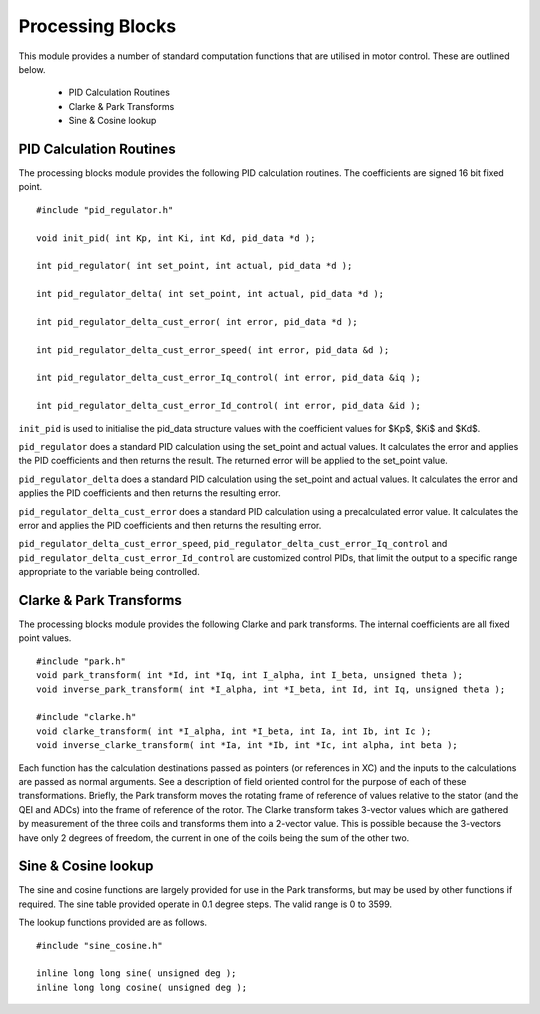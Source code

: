 Processing Blocks
=================

This module provides a number of standard computation functions that are utilised in motor control. These are outlined below.

   * PID Calculation Routines
   * Clarke & Park Transforms
   * Sine & Cosine lookup


PID Calculation Routines
++++++++++++++++++++++++

The processing blocks module provides the following PID calculation routines. The coefficients are signed 16 bit fixed point.

::

  #include "pid_regulator.h"

  void init_pid( int Kp, int Ki, int Kd, pid_data *d );

  int pid_regulator( int set_point, int actual, pid_data *d );

  int pid_regulator_delta( int set_point, int actual, pid_data *d );

  int pid_regulator_delta_cust_error( int error, pid_data *d );

  int pid_regulator_delta_cust_error_speed( int error, pid_data &d );

  int pid_regulator_delta_cust_error_Iq_control( int error, pid_data &iq );

  int pid_regulator_delta_cust_error_Id_control( int error, pid_data &id );

``init_pid`` is used to initialise the pid_data structure values with the coefficient values for $Kp$, $Ki$ and $Kd$.

``pid_regulator`` does a standard PID calculation using the set_point and actual values. It calculates the error and applies the PID coefficients and then returns the result. The returned error will be applied to the set_point value.

``pid_regulator_delta`` does a standard PID calculation using the set_point and actual values. It calculates the error and applies the PID coefficients and then returns the resulting error.

``pid_regulator_delta_cust_error`` does a standard PID calculation using a precalculated error value. It calculates the error and applies the PID coefficients and then returns the resulting error.

``pid_regulator_delta_cust_error_speed``, ``pid_regulator_delta_cust_error_Iq_control`` and ``pid_regulator_delta_cust_error_Id_control`` are customized control PIDs, that limit the output to a specific range appropriate to the variable being controlled.

Clarke & Park Transforms
++++++++++++++++++++++++

The processing blocks module provides the following Clarke and park transforms. The internal coefficients are all fixed point values.

::

  #include "park.h"
  void park_transform( int *Id, int *Iq, int I_alpha, int I_beta, unsigned theta );
  void inverse_park_transform( int *I_alpha, int *I_beta, int Id, int Iq, unsigned theta );

  #include "clarke.h"
  void clarke_transform( int *I_alpha, int *I_beta, int Ia, int Ib, int Ic );
  void inverse_clarke_transform( int *Ia, int *Ib, int *Ic, int alpha, int beta );


Each function has the calculation destinations passed as pointers (or references in XC) and the inputs to the calculations are passed as normal arguments. See a description of field oriented control for the purpose of each of these transformations. Briefly, the Park transform moves the rotating frame of reference of values relative to the stator (and the QEI and ADCs) into the frame of reference of the rotor.  The Clarke transform takes 3-vector values which are gathered by measurement of the three coils and transforms them into a 2-vector value.  This is possible because the 3-vectors have only 2 degrees of freedom, the current in one of the coils being the sum of the other two.


Sine & Cosine lookup
++++++++++++++++++++

The sine and cosine functions are largely provided for use in the Park transforms, but may be used by other functions if required. The sine table provided operate in 0.1 degree steps. The valid range is 0 to 3599.

The lookup functions provided are as follows.

::

  #include "sine_cosine.h"

  inline long long sine( unsigned deg );
  inline long long cosine( unsigned deg );


